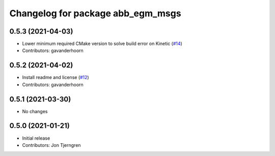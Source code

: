 ^^^^^^^^^^^^^^^^^^^^^^^^^^^^^^^^^^
Changelog for package abb_egm_msgs
^^^^^^^^^^^^^^^^^^^^^^^^^^^^^^^^^^

0.5.3 (2021-04-03)
------------------
* Lower minimum required CMake version to solve build error on Kinetic (`#14 <https://github.com/ros-industrial/abb_robot_driver_interfaces/issues/14>`_)
* Contributors: gavanderhoorn

0.5.2 (2021-04-02)
------------------
* Install readme and license (`#12 <https://github.com/ros-industrial/abb_robot_driver_interfaces/issues/12>`_)
* Contributors: gavanderhoorn

0.5.1 (2021-03-30)
------------------
* No changes

0.5.0 (2021-01-21)
------------------
* Initial release
* Contributors: Jon Tjerngren
